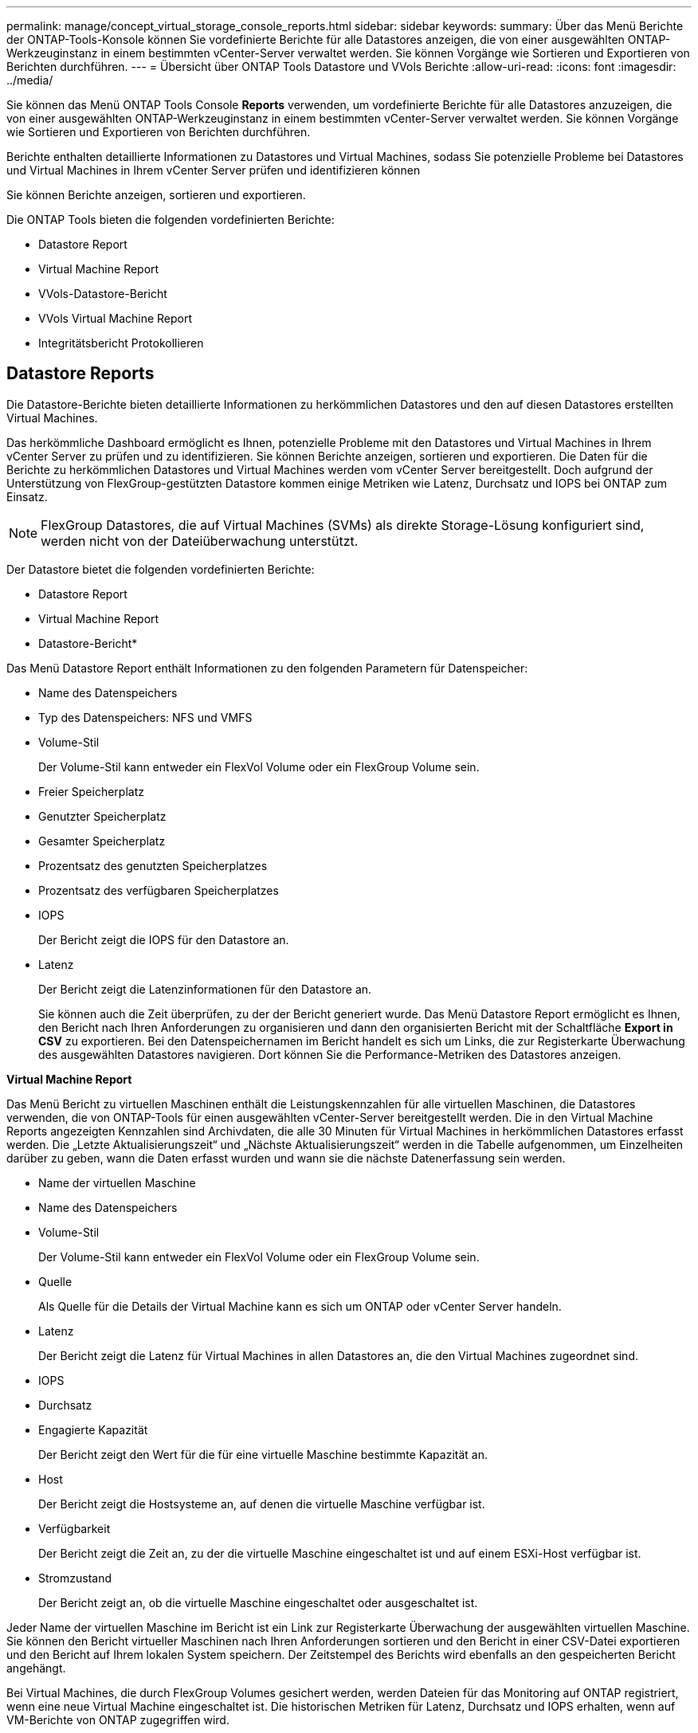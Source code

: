 ---
permalink: manage/concept_virtual_storage_console_reports.html 
sidebar: sidebar 
keywords:  
summary: Über das Menü Berichte der ONTAP-Tools-Konsole können Sie vordefinierte Berichte für alle Datastores anzeigen, die von einer ausgewählten ONTAP-Werkzeuginstanz in einem bestimmten vCenter-Server verwaltet werden. Sie können Vorgänge wie Sortieren und Exportieren von Berichten durchführen. 
---
= Übersicht über ONTAP Tools Datastore und VVols Berichte
:allow-uri-read: 
:icons: font
:imagesdir: ../media/


[role="lead"]
Sie können das Menü ONTAP Tools Console *Reports* verwenden, um vordefinierte Berichte für alle Datastores anzuzeigen, die von einer ausgewählten ONTAP-Werkzeuginstanz in einem bestimmten vCenter-Server verwaltet werden. Sie können Vorgänge wie Sortieren und Exportieren von Berichten durchführen.

Berichte enthalten detaillierte Informationen zu Datastores und Virtual Machines, sodass Sie potenzielle Probleme bei Datastores und Virtual Machines in Ihrem vCenter Server prüfen und identifizieren können

Sie können Berichte anzeigen, sortieren und exportieren.

Die ONTAP Tools bieten die folgenden vordefinierten Berichte:

* Datastore Report
* Virtual Machine Report
* VVols-Datastore-Bericht
* VVols Virtual Machine Report
* Integritätsbericht Protokollieren




== Datastore Reports

Die Datastore-Berichte bieten detaillierte Informationen zu herkömmlichen Datastores und den auf diesen Datastores erstellten Virtual Machines.

Das herkömmliche Dashboard ermöglicht es Ihnen, potenzielle Probleme mit den Datastores und Virtual Machines in Ihrem vCenter Server zu prüfen und zu identifizieren. Sie können Berichte anzeigen, sortieren und exportieren. Die Daten für die Berichte zu herkömmlichen Datastores und Virtual Machines werden vom vCenter Server bereitgestellt. Doch aufgrund der Unterstützung von FlexGroup-gestützten Datastore kommen einige Metriken wie Latenz, Durchsatz und IOPS bei ONTAP zum Einsatz.


NOTE: FlexGroup Datastores, die auf Virtual Machines (SVMs) als direkte Storage-Lösung konfiguriert sind, werden nicht von der Dateiüberwachung unterstützt.

Der Datastore bietet die folgenden vordefinierten Berichte:

* Datastore Report
* Virtual Machine Report


* Datastore-Bericht*

Das Menü Datastore Report enthält Informationen zu den folgenden Parametern für Datenspeicher:

* Name des Datenspeichers
* Typ des Datenspeichers: NFS und VMFS
* Volume-Stil
+
Der Volume-Stil kann entweder ein FlexVol Volume oder ein FlexGroup Volume sein.

* Freier Speicherplatz
* Genutzter Speicherplatz
* Gesamter Speicherplatz
* Prozentsatz des genutzten Speicherplatzes
* Prozentsatz des verfügbaren Speicherplatzes
* IOPS
+
Der Bericht zeigt die IOPS für den Datastore an.

* Latenz
+
Der Bericht zeigt die Latenzinformationen für den Datastore an.

+
Sie können auch die Zeit überprüfen, zu der der Bericht generiert wurde. Das Menü Datastore Report ermöglicht es Ihnen, den Bericht nach Ihren Anforderungen zu organisieren und dann den organisierten Bericht mit der Schaltfläche *Export in CSV* zu exportieren. Bei den Datenspeichernamen im Bericht handelt es sich um Links, die zur Registerkarte Überwachung des ausgewählten Datastores navigieren. Dort können Sie die Performance-Metriken des Datastores anzeigen.



*Virtual Machine Report*

Das Menü Bericht zu virtuellen Maschinen enthält die Leistungskennzahlen für alle virtuellen Maschinen, die Datastores verwenden, die von ONTAP-Tools für einen ausgewählten vCenter-Server bereitgestellt werden. Die in den Virtual Machine Reports angezeigten Kennzahlen sind Archivdaten, die alle 30 Minuten für Virtual Machines in herkömmlichen Datastores erfasst werden. Die „Letzte Aktualisierungszeit“ und „Nächste Aktualisierungszeit“ werden in die Tabelle aufgenommen, um Einzelheiten darüber zu geben, wann die Daten erfasst wurden und wann sie die nächste Datenerfassung sein werden.

* Name der virtuellen Maschine
* Name des Datenspeichers
* Volume-Stil
+
Der Volume-Stil kann entweder ein FlexVol Volume oder ein FlexGroup Volume sein.

* Quelle
+
Als Quelle für die Details der Virtual Machine kann es sich um ONTAP oder vCenter Server handeln.

* Latenz
+
Der Bericht zeigt die Latenz für Virtual Machines in allen Datastores an, die den Virtual Machines zugeordnet sind.

* IOPS
* Durchsatz
* Engagierte Kapazität
+
Der Bericht zeigt den Wert für die für eine virtuelle Maschine bestimmte Kapazität an.

* Host
+
Der Bericht zeigt die Hostsysteme an, auf denen die virtuelle Maschine verfügbar ist.

* Verfügbarkeit
+
Der Bericht zeigt die Zeit an, zu der die virtuelle Maschine eingeschaltet ist und auf einem ESXi-Host verfügbar ist.

* Stromzustand
+
Der Bericht zeigt an, ob die virtuelle Maschine eingeschaltet oder ausgeschaltet ist.



Jeder Name der virtuellen Maschine im Bericht ist ein Link zur Registerkarte Überwachung der ausgewählten virtuellen Maschine. Sie können den Bericht virtueller Maschinen nach Ihren Anforderungen sortieren und den Bericht in einer CSV-Datei exportieren und den Bericht auf Ihrem lokalen System speichern. Der Zeitstempel des Berichts wird ebenfalls an den gespeicherten Bericht angehängt.

Bei Virtual Machines, die durch FlexGroup Volumes gesichert werden, werden Dateien für das Monitoring auf ONTAP registriert, wenn eine neue Virtual Machine eingeschaltet ist. Die historischen Metriken für Latenz, Durchsatz und IOPS erhalten, wenn auf VM-Berichte von ONTAP zugegriffen wird.



== VVols Berichte

VVols Berichte enthalten detaillierte Informationen zu VMware Virtual Volumes (VVols) Datastores und den Virtual Machines, die auf diesen Datastores erstellt werden. Über das VVols Dashboard können Sie potenzielle Probleme mit den VVols Datastores und Virtual Machines in Ihrem vCenter Server prüfen und identifizieren.

Sie können Berichte anzeigen, organisieren und exportieren. Der Bericht Daten für VVols Datastores und Virtual Machines wird von ONTAP bereitgestellt.

VVols bietet die folgenden vordefinierten Berichte:

* VVols-Datastore-Bericht
* VVols VM Report


*VVols Datastore Report*

Das Menü VVols Datastore Report bietet Informationen zu den folgenden Parametern für Datastores:

* Name des VVols-Datastores
* Freier Speicherplatz
* Genutzter Speicherplatz
* Gesamter Speicherplatz
* Prozentsatz des genutzten Speicherplatzes
* Prozentsatz des verfügbaren Speicherplatzes
* IOPS
* Für NFS-basierte VVols Datastores unter ONTAP 9.8 und höher sind Kennzahlen zur Latenz-Performance verfügbar. Sie können auch die Zeit überprüfen, zu der der Bericht generiert wurde. Mit dem VVols Datastore Report können Sie den Bericht nach Ihren Anforderungen organisieren und anschließend den organisierten Bericht über die Schaltfläche *in CSV exportieren* exportieren. Der Name jedes SAN VVols Datastore in dem Bericht ist ein Link, der zur Registerkarte Monitor des ausgewählten SAN VVols Datastores navigiert. Dort können Sie die Performance-Kennzahlen anzeigen.


*VVols Virtual Machine Report*

Der Zusammenfassungsbericht für VVols Virtual Machines enthält Performance-Kennzahlen für alle Virtual Machines, die SAN VVols Datastores verwenden, die von VASA Provider für ONTAP für einen ausgewählten vCenter Server bereitgestellt werden. Bei den in VM-Berichten angezeigten Virtual Machine-Kennzahlen handelt es sich um Archivdaten, die alle 10 Minuten für Virtual Machines in VVols-Datastores erfasst werden. „Letzte Aktualisierungszeit“ und „Nächste Aktualisierungszeit“ werden in die Tabelle aufgenommen, um zu erfahren, wann und wann die Daten erfasst wurden.

* Name der virtuellen Maschine
* Engagierte Kapazität
* Verfügbarkeit
* IOPS
* Durchsatz
+
Der Bericht zeigt an, ob die virtuelle Maschine eingeschaltet oder ausgeschaltet ist.

* Logischer Speicherplatz
* Host
* Stromzustand
* Latenz
+
Der Bericht zeigt die Latenz für Virtual Machines über alle VVols Datastores an, die den Virtual Machines zugeordnet sind.



Jeder Name der virtuellen Maschine im Bericht ist ein Link zur Registerkarte Überwachung der ausgewählten virtuellen Maschine. Sie können den Bericht der virtuellen Maschine gemäß Ihren Anforderungen organisieren und den Bericht in exportieren `.CSV` Formatieren Sie den Bericht und speichern Sie ihn dann auf Ihrem lokalen System. Der Zeitstempel des Berichts wird an den gespeicherten Bericht angehängt.

*Protokoll Integritätsbericht*

Der Protokollintegritätsbericht zeigt den Integritätsstatus der Datei an. Die Protokollintegrität wird in geplanten Intervallen überprüft, und der Bericht wird auf der Registerkarte Integritätsbericht des Protokolls angezeigt. Außerdem wird der Status der verschiedenen Überwachungsdateien angezeigt, die überrollt werden.

Die verfügbaren Protokolldateistatus sind:

* AKTIV: Gibt die aktuelle aktive Datei an, in die die Protokolle geschrieben werden.
* NORMAL: Zeigt an, dass die Archivdatei nicht manipuliert oder gelöscht wurde.
* MANIPULIERT: Zeigt an, dass die Datei nach der Archivierung geändert wurde
* ROLLOVER_DELETE: Zeigt an, dass die Datei im Rahmen der log4j-Aufbewahrungsrichtlinie gelöscht wurde.
* UNEXPECTED_DELETE: Zeigt an, dass die Datei manuell gelöscht wurde.


Die ONTAP-Tools für VMware vSphere erzeugen Audit-Protokollierung für Folgendes:

* Service für ONTAP-Tools
+
Speicherort der Prüfprotokolle für vscservice: _/opt/netapp/vscservice/vsc-Audit.log_. Sie können die folgenden Parameter des Integritätsberichts für Protokolle in der Datei _/opt/netapp/vscserver/etc/log4j2.properties_ ändern:

+
** Max. Protokollgröße für Rollover.
** Aufbewahrungsrichtlinie, der Standardwert dieses Parameters ist 10 Dateien.
** Dateigröße, der Standardwert dieses Parameters ist 10 MB, bevor die Dateien archiviert werden. Sie müssen die Dienste neu starten, damit die neuen Werte wirksam werden.


* VP-Service
+
Speicherort des Prüfprotokolls für den VP-Service: _/opt/netapp/vpservice/vp-Audit.log_ die Audit-Protokolle der VP können in der Datei _/opt/netapp/vpserver/conf/log4j2.properties_ geändert werden. Sie müssen die Dienste neu starten, damit die neuen Werte wirksam werden.

* Instandhaltungsbefehle
+
Speicherort des Revisionsprotokolls für Wartungsdienste: _/opt/netapp/vscservice/maint-Audit.log_ IH-Log-Dateien können in der Datei _/opt/netapp/vscserver/etc/maint_logger.properties_ geändert werden. Wenn Sie die Standardwerte ändern, starten Sie den Server neu, damit die neuen Werte wirksam werden.



Der Planer kann so eingerichtet werden, dass er die Audit-Protokolle regelmäßig prüft. Der Standardwert für den Scheduler ist ein Tag. Sie können den Wert in der Datei _/opt/netapp/vscserver/etc/maint_logger.properties_ ändern.
